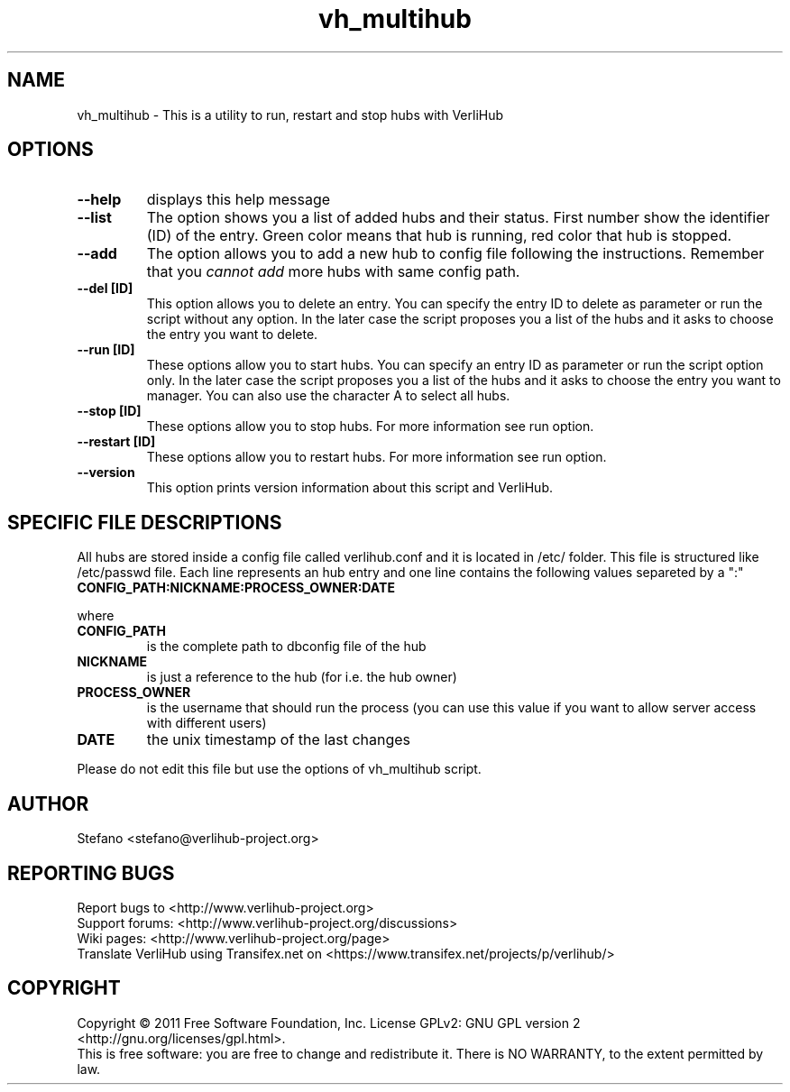 .TH vh_multihub "1" "June 2011" verlihub-1.0 "June 2011"
.SH NAME
vh_multihub \- This is a utility to run, restart and stop hubs with VerliHub
.SH OPTIONS
.TP
.BR --help
displays this help message
.TP
.BR --list
The option shows you a list of added hubs and their status. First number show the identifier (ID) of the entry. Green color means that hub is running, red color that hub is stopped.
.TP
.BR --add
The option allows you to add a new hub to config file following the instructions. Remember that you 
.I cannot add
more hubs with same config path.
.TP
.BR "--del [ID]"
This option allows you to delete an entry. You can specify the entry ID to delete as parameter or run the script without any option. In the later case the script proposes you a list of the hubs and it asks to choose the entry you want to delete.
.TP
.BR "--run [ID]"
These options allow you to start hubs. You can specify an entry ID as parameter or run the script option only. In the later case the script proposes you a list of the hubs and it asks to choose the entry you want to manager. You can also use the character A to select all hubs.
.TP
.BR "--stop [ID]"
These options allow you to stop hubs. For more information see run option.
.TP
.BR "--restart [ID]" 
These options allow you to restart hubs. For more information see run option.
.TP
.BR "--version"
This option prints version information about this script and VerliHub.
.SH "SPECIFIC FILE DESCRIPTIONS"
All hubs are stored inside a config file called verlihub.conf and it is located in /etc/ folder. This file is structured like /etc/passwd file. Each line represents an hub entry and one line contains the following values separeted by a ":"
.TP
.BR "CONFIG_PATH:NICKNAME:PROCESS_OWNER:DATE"
.P
where
.TP
.BR CONFIG_PATH
is the complete path to dbconfig file of the hub
.TP
.BR NICKNAME
is just a reference to the hub (for i.e. the hub owner)
.TP
.BR PROCESS_OWNER
is the username that should run the process (you can use this value if you want to allow server access with different users)
.TP
.BR DATE
the unix timestamp of the last changes
.P
Please do not edit this file but use the options of vh_multihub script.
.SH AUTHOR
Stefano <stefano@verlihub-project.org>
.SH REPORTING BUGS
Report bugs to <http://www.verlihub-project.org>
.br
Support forums: <http://www.verlihub-project.org/discussions>
.br
Wiki pages: <http://www.verlihub-project.org/page>
.br
Translate VerliHub using Transifex.net on <https://www.transifex.net/projects/p/verlihub/>
.SH COPYRIGHT
Copyright \(co 2011 Free Software Foundation, Inc.
License GPLv2: GNU GPL version 2 <http://gnu.org/licenses/gpl.html>.
.br
This is free software: you are free to change and redistribute it.
There is NO WARRANTY, to the extent permitted by law.